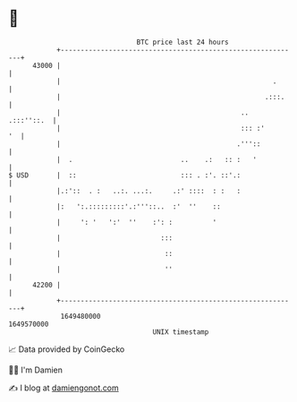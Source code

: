 * 👋

#+begin_example
                                   BTC price last 24 hours                    
               +------------------------------------------------------------+ 
         43000 |                                                            | 
               |                                                     .      | 
               |                                                   .:::.    | 
               |                                             ..  .:::''::.  | 
               |                                             ::: :'      '  | 
               |                                            .'''::          | 
               |  .                           ..    .:   :: :   '           | 
   $ USD       |  ::                          ::: . :'. ::'.:               | 
               |.:'::  . :   ..:. ...:.     .:' ::::  : :   :               | 
               |:   ':.:::::::::'.:'''::..  :'  ''    ::                    | 
               |     ': '   ':'  ''    :': :          '                     | 
               |                         :::                                | 
               |                          ::                                | 
               |                          ''                                | 
         42200 |                                                            | 
               +------------------------------------------------------------+ 
                1649480000                                        1649570000  
                                       UNIX timestamp                         
#+end_example
📈 Data provided by CoinGecko

🧑‍💻 I'm Damien

✍️ I blog at [[https://www.damiengonot.com][damiengonot.com]]
